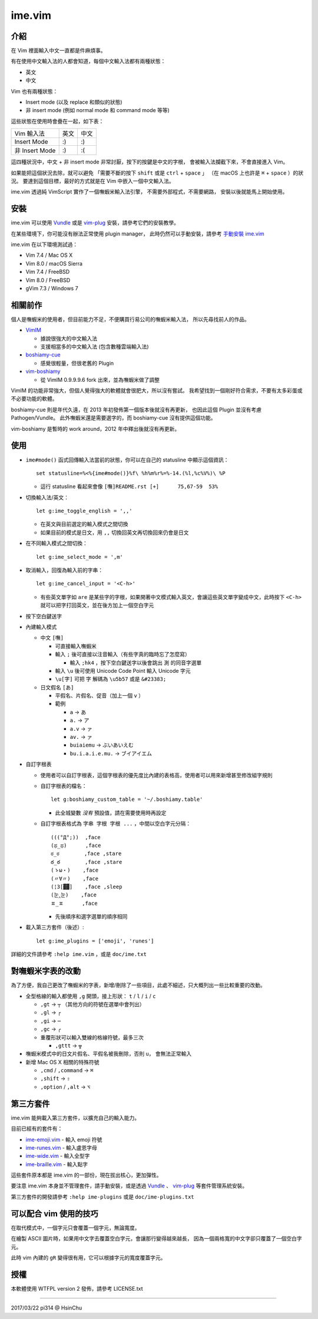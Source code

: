 ===============================================================================
ime.vim
===============================================================================

介紹
-------------------------------------------------------------------------------
在 Vim 裡面輸入中文一直都是件麻煩事。

有在使用中文輸入法的人都會知道，每個中文輸入法都有兩種狀態：

* 英文
* 中文

Vim 也有兩種狀態：

* Insert mode (以及 replace 和類似的狀態)
* 非 insert mode (例如 normal mode 和 command mode 等等)

這些狀態在使用時會疊在一起，如下表：

+----------------+------+------+
| Vim \ 輸入法   | 英文 | 中文 |
+----------------+------+------+
| Insert Mode    | :)   | :)   |
+----------------+------+------+
| 非 Insert Mode | :)   | :(   |
+----------------+------+------+

這四種狀況中，中文 + 非 insert mode 非常討厭，按下的按鍵是中文的字根，
會被輸入法攔截下來，不會直接進入 Vim。

如果能把這個狀況去除，就可以避免
「需要不斷的按下 ``shift`` 或是 ``ctrl`` + ``space`` 」
（在 macOS 上也許是 ``⌘`` + ``space`` ）的狀況。
要達到這個目標，最好的方式就是在 Vim 中嵌入一個中文輸入法。

ime.vim 透過純 VimScript 實作了一個嘸蝦米輸入法引擎，
不需要外部程式，不需要網路，
安裝以後就能馬上開始使用。


安裝
-------------------------------------------------------------------------------
ime.vim 可以使用
`Vundle <https://github.com/gmarik/Vundle.vim>`_
或是 `vim-plug <https://github.com/junegunn/vim-plug>`_
安裝，請參考它們的安裝教學。

在某些環境下，你可能沒有辦法正常使用 plugin manager，
此時仍然可以手動安裝，請參考 `手動安裝 ime.vim <README-install-by-hand.rst>`_

ime.vim 在以下環境測試過：

* Vim 7.4 / Mac OS X
* Vim 8.0 / macOS Sierra
* Vim 7.4 / FreeBSD
* Vim 8.0 / FreeBSD
* gVim 7.3 / Windows 7


相關前作
-------------------------------------------------------------------------------
個人是嘸蝦米的使用者，但目前能力不足，不便購買行易公司的嘸蝦米輸入法，
所以先尋找前人的作品。

* `VimIM <http://www.vim.org/scripts/script.php?script_id=2506>`_

  - 據說很強大的中文輸入法
  - 支援相當多的中文輸入法 (包含數種雲端輸入法)

* `boshiamy-cue <http://www.vim.org/scripts/script.php?script_id=4392>`_

  - 感覺很輕量，但很老舊的 Plugin

* `vim-boshiamy <https://github.com/dm4/vim-boshiamy>`_

  - 從 VimIM 0.9.9.9.6 fork 出來，並為嘸蝦米做了調整

VimIM 的功能非常強大，但個人覺得強大的軟體就會很肥大，所以沒有嘗試。
我希望找到一個剛好符合需求，不要有太多彩蛋或不必要功能的軟體。

boshiamy-cue 則是年代久遠，在 2013 年初發佈第一個版本後就沒有再更新，
也因此這個 Plugin 並沒有考慮 Pathogen/Vundle。
此外嘸蝦米還是需要選字的，而 boshiamy-cue 沒有提供這個功能。

vim-boshiamy 是暫時的 work around，2012 年中釋出後就沒有再更新。


使用
-------------------------------------------------------------------------------
* ``ime#mode()`` 函式回傳輸入法當前的狀態，你可以在自己的 statusline 中顯示這個資訊： ::

    set statusline=%<%{ime#mode()}%f\ %h%m%r%=%-14.(%l,%c%V%)\ %P

  - 這行 statusline 看起來會像 ``[嘸]README.rst [+]      75,67-59  53%``

* 切換輸入法/英文： ::

    let g:ime_toggle_english = ',,'

  - 在英文與目前選定的輸入模式之間切換
  - 如果目前的模式是日文，用 ``,,`` 切換回英文再切換回來仍會是日文

* 在不同輸入模式之間切換： ::

    let g:ime_select_mode = ',m'

* 取消輸入，回復為輸入前的字串： ::

    let g:ime_cancel_input = '<C-h>'

  - 有些英文單字如 ``are`` 是某些字的字根，如果開著中文模式輸入英文，會讓這些英文單字變成中文，此時按下 ``<C-h>`` 就可以把字打回英文，並在後方加上一個空白字元

* 按下空白鍵送字
* 內建輸入模式

  - 中文 ``[嘸]``

    + 可直接輸入嘸蝦米
    + 輸入 ``;`` 後可直接以注音輸入（有些字真的臨時忘了怎麼寫）

      * 輸入 ``;hk4`` ，按下空白鍵送字以後會跳出 ``測`` 的同音字選單

    + 輸入 ``\u`` 後可使用 Unicode Code Point 輸入 Unicode 字元
    + ``\u[字]`` 可把 ``字`` 解碼為 ``\u5b57`` 或是 ``&#23383;``

  - 日文假名 ``[あ]``

    + 平假名、片假名、促音（加上一個 ``v`` ）
    + 範例

      * ``a`` -> ``あ``
      * ``a.`` -> ``ア``
      * ``a.v`` -> ``ァ``
      * ``av.`` -> ``ァ``
      * ``buiaiemu`` -> ``ぶいあいえむ``
      * ``bu.i.a.i.e.mu.`` -> ``ブイアイエム``

* 自訂字根表

  - 使用者可以自訂字根表，這個字根表的優先度比內建的表格高，使用者可以用來新增甚至修改組字規則
  - 自訂字根表的檔名： ::

      let g:boshiamy_custom_table = '~/.boshiamy.table'

    + 此全城變數 *沒有* 預設值，請在需要使用時再設定

  - 自訂字根表格式為 ``字串 字根 字根 ...`` ，中間以空白字元分隔： ::

      (((°Д°;))  ,face
      (ಥ_ಥ)      ,face
      ಠ_ಠ        ,face ,stare
      ఠ_ఠ        ,face ,stare
      (ゝω・)    ,face
      (〃∀〃)    ,face
      (¦3[▓▓]    ,face ,sleep
      (눈‸눈)    ,face
      ㅍ_ㅍ      ,face

    + 先後順序和選字選單的順序相同

* 載入第三方套件（後述）::

    let g:ime_plugins = ['emoji', 'runes']

詳細的文件請參考 ``:help ime.vim`` ，或是 ``doc/ime.txt``


對嘸蝦米字表的改動
-------------------------------------------------------------------------------
為了方便，我自己更改了嘸蝦米的字表，新增/刪除了一些項目，此處不細述，只大概列出一些比較重要的改動。

* 全型格線的輸入都使用 ``,g`` 開頭，接上形狀： ``t`` / ``l`` / ``i`` / ``c``

  - ``,gt`` -> ``┬`` （其他方向的符號在選單中會列出）
  - ``,gl`` -> ``┌``
  - ``,gi`` -> ``─``
  - ``,gc`` -> ``╭``
  - 重覆形狀可以輸入雙線的格線符號，最多三次

    + ``,gttt`` -> ``╦``

* 嘸蝦米模式中的日文片假名、平假名被我刪除，否則 ``u，`` 會無法正常輸入
* 新增 Mac OS X 相關的特殊符號

  - ``,cmd`` / ``,command`` -> ``⌘``
  - ``,shift`` -> ``⇧``
  - ``,option`` / ``,alt`` -> ``⌥``


第三方套件
-------------------------------------------------------------------------------
ime.vim 能夠載入第三方套件，以擴充自己的輸入能力。

目前已經有的套件有：

* `ime-emoji.vim <https://github.com/pi314/ime-emoji.vim>`_ - 輸入 emoji 符號
* `ime-runes.vim <https://github.com/pi314/ime-runes.vim>`_ - 輸入盧恩字母
* `ime-wide.vim <https://github.com/pi314/ime-wide.vim>`_ - 輸入全型字
* `ime-braille.vim <https://github.com/pi314/ime-braille.vim>`_ - 輸入點字

這些套件原本都是 ime.vim 的一部份，現在拔出核心，更加彈性。

要注意 ime.vim 本身並不管理套件，請手動安裝，或是透過
`Vundle <https://github.com/gmarik/Vundle.vim>`_ 、
`vim-plug <https://github.com/junegunn/vim-plug>`_ 等套件管理系統安裝。

第三方套件的開發請參考 ``:help ime-plugins``
或是 ``doc/ime-plugins.txt``


可以配合 vim 使用的技巧
-------------------------------------------------------------------------------
在取代模式中，一個字元只會覆蓋一個字元，無論寬度。

在繪製 ASCII 圖片時，如果用中文字去覆蓋空白字元，會讓那行變得越來越長，
因為一個兩格寬的中文字卻只覆蓋了一個空白字元。

此時 vim 內建的 ``gR`` 變得很有用，它可以根據字元的寬度覆蓋字元。


授權
-------------------------------------------------------------------------------
本軟體使用 WTFPL version 2 發佈，請參考 LICENSE.txt

--------

2017/03/22 pi314 @ HsinChu
